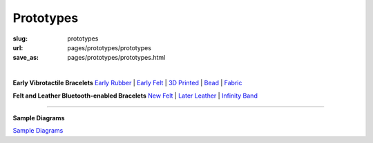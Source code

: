 Prototypes
==================================================

:slug: prototypes
:url: pages/prototypes/prototypes
:save_as: pages/prototypes/prototypes.html

.. figure:: /images/prototypes/devices-1.png
	:alt: devices
	:figwidth: 100%
	:width: 55%
	:align: left

|

**Early Vibrotactile Bracelets**
`Early Rubber`_ |
`Early Felt`_ |
`3D Printed`_ |
Bead_ |
Fabric_ 


.. _Early Rubber: early/earlyRubber.html
.. _Early Felt: early/earlyFelt.html
.. _3D Printed: early/3Dprinted.html
.. _Bead: early/bead.html
.. _Fabric: early/fabric.html


**Felt and Leather Bluetooth-enabled Bracelets**
`New Felt`_ |
`Later Leather`_ |
`Infinity Band`_

.. _New Felt: later/newFelt.html
.. _Later Leather: later/laterLeather.html
.. _Infinity Band: later/infinityBand.html


------


**Sample Diagrams**

`Sample Diagrams <sampleDiagrams.html>`_






